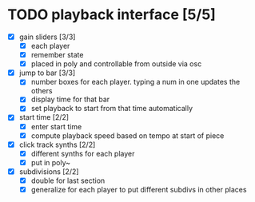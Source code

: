 * TODO playback interface [5/5]
 - [X] gain sliders [3/3]
   - [X] each player
   - [X] remember state
   - [X] placed in poly and controllable from outside via osc
 - [X] jump to bar [3/3]
   - [X] number boxes for each player.  typing a num in one updates the others
   - [X] display time for that bar
   - [X] set playback to start from that time automatically
 - [X] start time [2/2]
   - [X] enter start time
   - [X] compute playback speed based on tempo at start of piece
 - [X] click track synths [2/2]
   - [X] different synths for each player
   - [X] put in poly~
 - [X] subdivisions [2/2]
   - [X] double for last section
   - [X] generalize for each player to put different subdivs in other places
